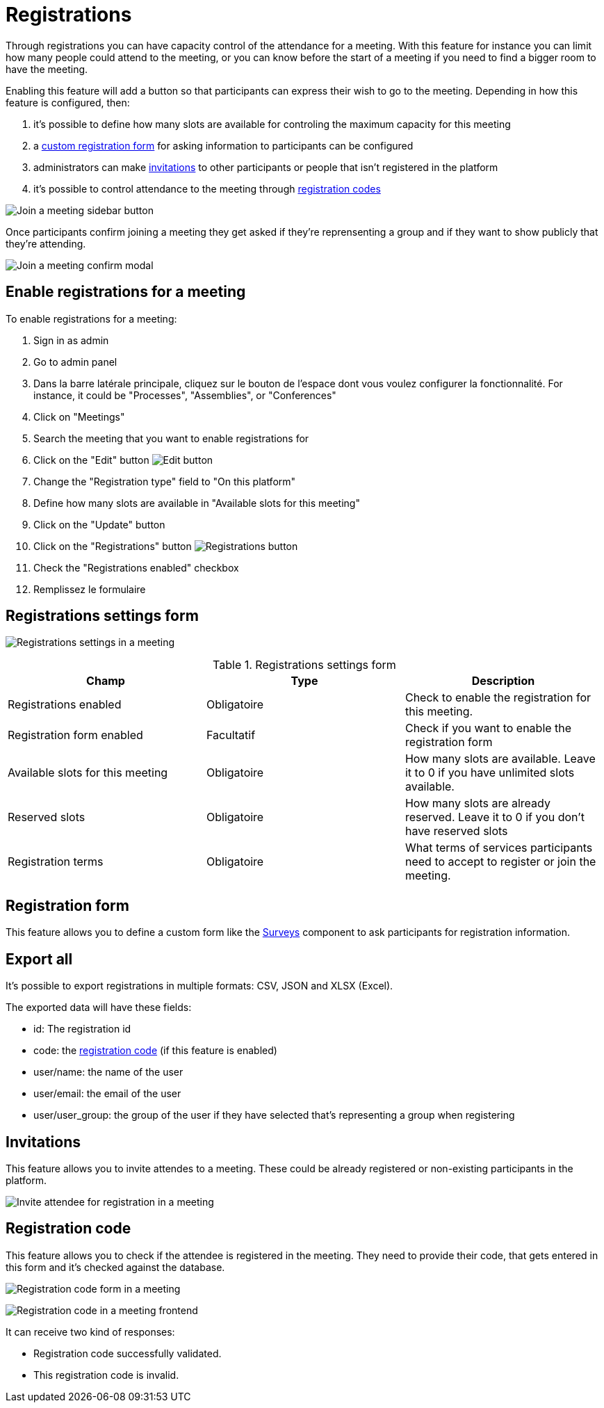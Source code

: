 = Registrations

Through registrations you can have capacity control of the attendance for a meeting. With this feature for instance you can
limit how many people could attend to the meeting, or you can know before the start of a meeting if you need to find a bigger
room to have the meeting.

Enabling this feature will add a button so that participants can express their wish to go to the meeting. Depending in how
this feature is configured, then:

. it's possible to define how many slots are available for controling the maximum capacity for this meeting
. a xref:_registration_form[custom registration form] for asking information to participants can be configured
. administrators can make xref:_invitations[invitations] to other participants or people that isn't registered in the platform
. it's possible to control attendance to the meeting through xref:_registration_code[registration codes]

image:components/meetings/registrations/frontend_join_meeting.png[Join a meeting sidebar button]

Once participants confirm joining a meeting they get asked if they're reprensenting a group and if they want to show publicly that they're attending.

image:components/meetings/registrations/frontend_confirm.png[Join a meeting confirm modal]

== Enable registrations for a meeting

To enable registrations for a meeting:

. Sign in as admin
. Go to admin panel
. Dans la barre latérale principale, cliquez sur le bouton de l'espace dont vous voulez configurer la fonctionnalité.
For instance, it could be "Processes", "Assemblies", or "Conferences"
. Click on "Meetings"
. Search the meeting that you want to enable registrations for
. Click on the "Edit" button image:action_edit.png[Edit button]
. Change the "Registration type" field to "On this platform"
. Define how many slots are available in "Available slots for this meeting"
. Click on the "Update" button
. Click on the "Registrations" button image:action_registrations.png[Registrations button]
. Check the "Registrations enabled" checkbox
. Remplissez le formulaire

== Registrations settings form

image:components/meetings/registrations/backend.png[Registrations settings in a meeting]


.Registrations settings form
|===
|Champ |Type |Description

|Registrations enabled
|Obligatoire
|Check to enable the registration for this meeting.

|Registration form enabled
|Facultatif
|Check if you want to enable the registration form

|Available slots for this meeting
|Obligatoire
|How many slots are available. Leave it to 0 if you have unlimited slots available.

|Reserved slots
|Obligatoire
|How many slots are already reserved. Leave it to 0 if you don't have reserved slots

|Registration terms
|Obligatoire
|What terms of services participants need to accept to register or join the meeting.
|===

== Registration form

This feature allows you to define a custom form like the xref:admin:components/surveys.adoc[Surveys] component to ask participants
for registration information.

== Export all

It's possible to export registrations in multiple formats: CSV, JSON and XLSX (Excel).

The exported data will have these fields:

* id: The registration id
* code: the xref:_registration_code[registration code] (if this feature is enabled)
* user/name: the name of the user
* user/email: the email of the user
* user/user_group: the group of the user if they have selected that's representing a group when registering

== Invitations

This feature allows you to invite attendes to a meeting. These could be already registered or non-existing participants
in the platform.

image:components/meetings/registrations/invite_attendee.png[Invite attendee for registration in a meeting]

== Registration code

This feature allows you to check if the attendee is registered in the meeting. They need to provide their code, that gets
entered in this form and it's checked against the database.

image:components/meetings/registrations/backend_w_registration_code.png[Registration code form in a meeting]

image:components/meetings/registrations/frontend_confirmed_w_code.png[Registration code in a meeting frontend]

It can receive two kind of responses:

* Registration code successfully validated.
* This registration code is invalid.